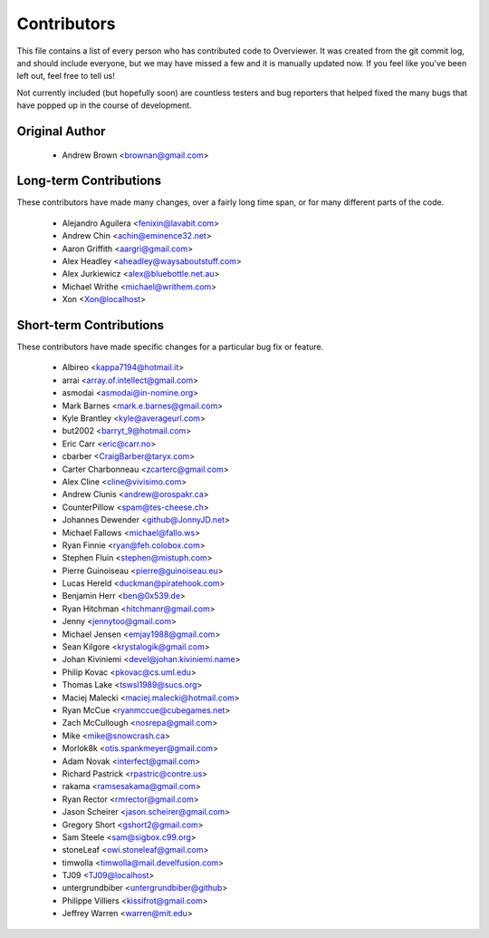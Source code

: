 ============
Contributors
============

This file contains a list of every person who has contributed code to
Overviewer. It was created from the git commit log, and should include
everyone, but we may have missed a few and it is manually updated
now. If you feel like you've been left out, feel free to tell us!

Not currently included (but hopefully soon) are countless testers and bug
reporters that helped fixed the many bugs that have popped up in the course of
development.

---------------
Original Author
---------------

 * Andrew Brown <brownan@gmail.com>

-------------------------
Long-term Contributions
-------------------------

These contributors have made many changes, over a fairly long time span, or
for many different parts of the code.

 * Alejandro Aguilera <fenixin@lavabit.com>
 * Andrew Chin <achin@eminence32.net>
 * Aaron Griffith <aargri@gmail.com>
 * Alex Headley <aheadley@waysaboutstuff.com>
 * Alex Jurkiewicz <alex@bluebottle.net.au>
 * Michael Writhe <michael@writhem.com>
 * Xon <Xon@localhost>

------------------------
Short-term Contributions
------------------------

These contributors have made specific changes for a particular bug fix or
feature.

 * Albireo <kappa7194@hotmail.it>
 * arrai <array.of.intellect@gmail.com>
 * asmodai <asmodai@in-nomine.org>
 * Mark Barnes <mark.e.barnes@gmail.com>
 * Kyle Brantley <kyle@averageurl.com>
 * but2002 <barryt_9@hotmail.com>
 * Eric Carr <eric@carr.no>
 * cbarber <CraigBarber@taryx.com>
 * Carter Charbonneau <zcarterc@gmail.com>
 * Alex Cline <cline@vivisimo.com>
 * Andrew Clunis <andrew@orospakr.ca>
 * CounterPillow <spam@tes-cheese.ch>
 * Johannes Dewender <github@JonnyJD.net>
 * Michael Fallows <michael@fallo.ws>
 * Ryan Finnie <ryan@feh.colobox.com>
 * Stephen Fluin <stephen@mistuph.com>
 * Pierre Guinoiseau <pierre@guinoiseau.eu>
 * Lucas Hereld <duckman@piratehook.com>
 * Benjamin Herr <ben@0x539.de>
 * Ryan Hitchman <hitchmanr@gmail.com>
 * Jenny <jennytoo@gmail.com>
 * Michael Jensen <emjay1988@gmail.com>
 * Sean Kilgore <krystalogik@gmail.com>
 * Johan Kiviniemi <devel@johan.kiviniemi.name>
 * Philip Kovac <pkovac@cs.uml.edu>
 * Thomas Lake <tswsl1989@sucs.org>
 * Maciej Malecki <maciej.malecki@hotmail.com>
 * Ryan McCue <ryanmccue@cubegames.net>
 * Zach McCullough <nosrepa@gmail.com>
 * Mike <mike@snowcrash.ca>
 * Morlok8k <otis.spankmeyer@gmail.com>
 * Adam Novak <interfect@gmail.com>
 * Richard Pastrick <rpastric@contre.us>
 * rakama <ramsesakama@gmail.com>
 * Ryan Rector <rmrector@gmail.com>
 * Jason Scheirer <jason.scheirer@gmail.com>
 * Gregory Short <gshort2@gmail.com>
 * Sam Steele <sam@sigbox.c99.org>
 * stoneLeaf <owi.stoneleaf@gmail.com>
 * timwolla <timwolla@mail.develfusion.com>
 * TJ09 <TJ09@localhost>
 * untergrundbiber <untergrundbiber@github>
 * Philippe Villiers <kissifrot@gmail.com>
 * Jeffrey Warren <warren@mit.edu>
